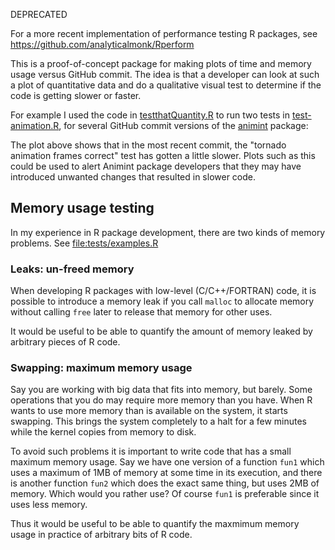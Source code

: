 DEPRECATED

For a more recent implementation of performance testing R packages,
see https://github.com/analyticalmonk/Rperform

This is a proof-of-concept package for making plots of time and memory
usage versus GitHub commit. The idea is that a developer can look at
such a plot of quantitative data and do a qualitative visual test to
determine if the code is getting slower or faster.

For example I used the code in [[file:R/testthatQuantity.R][testthatQuantity.R]] to run two tests in
[[https://github.com/tdhock/animint/blob/master/tests/testthat/test-animation.R][test-animation.R]], for several GitHub commit versions of the [[https://github.com/tdhock/animint][animint]]
package:

[[file:Animint-two-tests.png]]

The plot above shows that in the most recent commit, the "tornado
animation frames correct" test has gotten a little slower. Plots such
as this could be used to alert Animint package developers that they
may have introduced unwanted changes that resulted in slower code.

** Memory usage testing

In my experience in R package development, there are two kinds of
memory problems. See [[file:tests/examples.R]]

*** Leaks: un-freed memory

When developing R packages with low-level (C/C++/FORTRAN) code, it is
possible to introduce a memory leak if you call =malloc= to allocate
memory without calling =free= later to release that memory for other
uses.

It would be useful to be able to quantify the amount of memory leaked
by arbitrary pieces of R code.

*** Swapping: maximum memory usage

Say you are working with big data that fits into memory, but
barely. Some operations that you do may require more memory than you
have. When R wants to use more memory than is available on the system,
it starts swapping. This brings the system completely to a halt for a
few minutes while the kernel copies from memory to disk. 

To avoid such problems it is important to write code that has a small
maximum memory usage. Say we have one version of a function =fun1=
which uses a maximum of 1MB of memory at some time in its execution,
and there is another function =fun2= which does the exact same thing,
but uses 2MB of memory. Which would you rather use?  Of course =fun1=
is preferable since it uses less memory.

Thus it would be useful to be able to quantify the maxmimum memory
usage in practice of arbitrary bits of R code.
